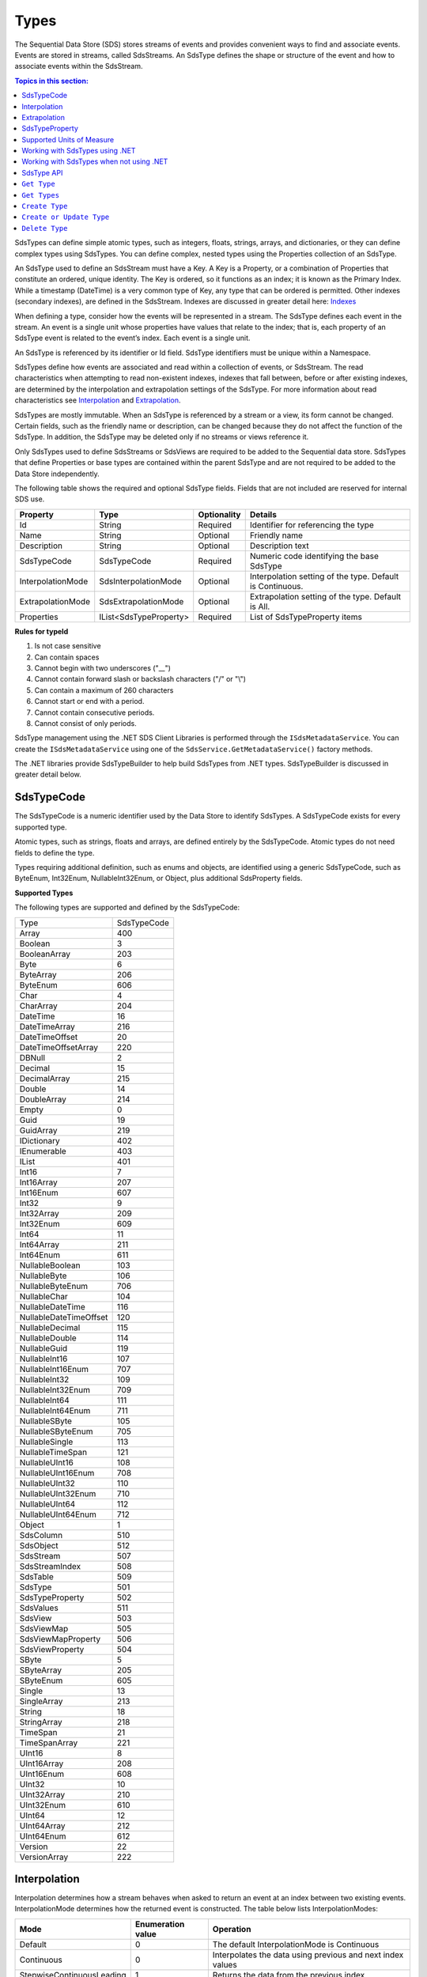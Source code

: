 .. _Qi_Types_topic:

Types
=====


The Sequential Data Store (SDS) stores streams of events and provides convenient ways to find and associate 
events. Events are stored in streams, called SdsStreams. An SdsType defines the shape or structure of the 
event and how to associate events within the SdsStream.


.. contents:: Topics in this section:
    :depth: 2



SdsTypes can define simple atomic types, such as integers, floats, strings, arrays, and dictionaries, or 
they can define complex types using SdsTypes. You can define complex, nested types using the Properties 
collection of an SdsType. 

An SdsType used to define an SdsStream must have a Key. A Key is a Property, or a combination of Properties 
that constitute an ordered, unique identity. The Key is ordered, so it functions as an index; it is 
known as the Primary Index. While a timestamp (DateTime) is a very common type of Key, any type that 
can be ordered is permitted. Other indexes (secondary indexes), are defined in the SdsStream. 
Indexes are discussed in greater detail here: `Indexes <https://qi-docs.readthedocs.io/en/latest/indexes.html>`__

When defining a type, consider how the events will be represented in a stream. The SdsType defines 
each event in the stream. An event is a single unit whose properties have values that relate to the 
index; that is, each property of an SdsType event is related to the event’s index. Each event is a single unit.

An SdsType is referenced by its identifier or Id field. SdsType identifiers must be unique within a Namespace.

SdsTypes define how events are associated and read within a collection of events, or SdsStream. The read 
characteristics when attempting to read non-existent indexes, indexes that fall between, before or after 
existing indexes, are determined by the interpolation and extrapolation settings of the SdsType. For more 
information about read characteristics see  Interpolation_ and Extrapolation_.

SdsTypes are mostly immutable. When an SdsType is referenced by a stream or a view, its form  cannot be changed. 
Certain fields, such as the friendly name or description, can be changed because they do not affect the function 
of the SdsType. In addition, the SdsType may be deleted only if no streams or views reference it.

Only SdsTypes used to define SdsStreams or SdsViews are required to be added to the Sequential data store. 
SdsTypes that define Properties or base types are contained within the parent SdsType and are not required
to be added to the Data Store independently.

The following table shows the required and optional SdsType fields. Fields that are not included are reserved for internal SDS use.


+-------------------+-------------------------+-------------+-------------------------------------+
| Property          | Type                    | Optionality | Details                             |
+===================+=========================+=============+=====================================+
| Id                | String                  | Required    | Identifier for referencing the type |
+-------------------+-------------------------+-------------+-------------------------------------+
| Name              | String                  | Optional    | Friendly name                       |
+-------------------+-------------------------+-------------+-------------------------------------+
| Description       | String                  | Optional    | Description text                    |
+-------------------+-------------------------+-------------+-------------------------------------+
| SdsTypeCode       | SdsTypeCode             | Required    | Numeric code identifying the base   |
|                   |                         |             | SdsType                             |
+-------------------+-------------------------+-------------+-------------------------------------+
| InterpolationMode | SdsInterpolationMode    | Optional    | Interpolation setting of the type.  |
|                   |                         |             | Default is Continuous.              |
+-------------------+-------------------------+-------------+-------------------------------------+
| ExtrapolationMode | SdsExtrapolationMode    | Optional    | Extrapolation setting of the type.  |
|                   |                         |             | Default is All.                     |
+-------------------+-------------------------+-------------+-------------------------------------+
| Properties        | IList<SdsTypeProperty>  | Required    | List of SdsTypeProperty items       |
+-------------------+-------------------------+-------------+-------------------------------------+





**Rules for typeId**

1. Is not case sensitive
2. Can contain spaces
3. Cannot begin with two underscores ("\_\_")
4. Cannot contain forward slash or backslash characters ("/" or "\\")
5. Can contain a maximum of 260 characters
6. Cannot start or end with a period.
7. Cannot contain consecutive periods.
8. Cannot consist of only periods.

SdsType management using the .NET SDS Client Libraries is performed through the ``ISdsMetadataService``. 
You can create the ``ISdsMetadataService`` using one of the ``SdsService.GetMetadataService()`` factory methods.

The .NET libraries provide SdsTypeBuilder to help build SdsTypes from .NET types. SdsTypeBuilder is 
discussed in greater detail below.


SdsTypeCode
-----------

The SdsTypeCode is a numeric identifier used by the Data Store to identify SdsTypes. A SdsTypeCode exists for 
every supported type.

Atomic types, such as strings, floats and arrays, are defined entirely by the SdsTypeCode. Atomic 
types do not need fields to define the type.

Types requiring additional definition, such as enums and objects, are identified using a generic 
SdsTypeCode, such as ByteEnum, Int32Enum, NullableInt32Enum, or Object, plus additional SdsProperty fields.


**Supported Types**


The following types are supported and defined by the SdsTypeCode:


=======================  =====
Type                     SdsTypeCode
-----------------------  -----
Array                    400
Boolean                  3
BooleanArray             203
Byte                     6
ByteArray                206
ByteEnum                 606
Char                     4
CharArray                204
DateTime                 16
DateTimeArray            216
DateTimeOffset           20
DateTimeOffsetArray      220
DBNull                   2
Decimal                  15
DecimalArray             215
Double                   14
DoubleArray              214
Empty                    0
Guid                     19
GuidArray                219
IDictionary              402
IEnumerable              403
IList                    401
Int16                    7
Int16Array               207
Int16Enum                607
Int32                    9
Int32Array               209
Int32Enum                609
Int64                    11
Int64Array               211
Int64Enum                611
NullableBoolean          103
NullableByte             106
NullableByteEnum         706
NullableChar             104
NullableDateTime         116
NullableDateTimeOffset   120
NullableDecimal          115
NullableDouble           114
NullableGuid             119
NullableInt16            107
NullableInt16Enum        707
NullableInt32            109
NullableInt32Enum        709
NullableInt64            111
NullableInt64Enum        711
NullableSByte            105
NullableSByteEnum        705
NullableSingle           113
NullableTimeSpan         121
NullableUInt16           108
NullableUInt16Enum       708
NullableUInt32           110
NullableUInt32Enum       710
NullableUInt64           112
NullableUInt64Enum       712
Object                   1
SdsColumn                 510
SdsObject                 512
SdsStream                 507
SdsStreamIndex            508
SdsTable                  509
SdsType                   501
SdsTypeProperty           502
SdsValues                 511
SdsView                   503
SdsViewMap                505
SdsViewMapProperty        506
SdsViewProperty           504
SByte                    5
SByteArray               205
SByteEnum                605
Single                   13
SingleArray              213
String                   18
StringArray              218
TimeSpan                 21
TimeSpanArray            221
UInt16                   8
UInt16Array              208
UInt16Enum               608
UInt32                   10
UInt32Array              210
UInt32Enum               610
UInt64                   12
UInt64Array              212
UInt64Enum               612
Version                  22
VersionArray             222
=======================  =====


Interpolation
-------------

Interpolation determines how a stream behaves when asked to return an event at an index between 
two existing events. InterpolationMode determines how the returned event is constructed. The table 
below lists InterpolationModes:

+---------------------------+--------------------------------+--------------------------------------------------+
|Mode                       |Enumeration value               |Operation                                         |
+===========================+================================+==================================================+
|Default                    |0                               |The default InterpolationMode is Continuous       |
+---------------------------+--------------------------------+--------------------------------------------------+
|Continuous                 |0                               |Interpolates the data using previous and next     |
|                           |                                |index values                                      |
+---------------------------+--------------------------------+--------------------------------------------------+
|StepwiseContinuousLeading  |1                               |Returns the data from the previous index          |
+---------------------------+--------------------------------+--------------------------------------------------+
|StepwiseContinuousTrailing |2                               |Returns the data from the next index              |
+---------------------------+--------------------------------+--------------------------------------------------+
|Discrete                   |3                               |Returns ‘null’                                    |
+---------------------------+--------------------------------+--------------------------------------------------+

Note that ``Continuous`` cannot return events for values that cannot be interpolated, such as when the type is not numeric.

The table below describes how the **Continuous InterpolationMode** affects
indexes that occur between data in a stream:

**InterpolationMode = Continuous or Default**

+---------------------------+--------------------------------+--------------------------------------------------+
|Type                       |Result for an index between     |Comment                                           |
|                           |data in a stream                |                                                  |
+===========================+================================+==================================================+
|Numeric Types              |Interpolated*                   |Rounding is done as needed for integer types      |
+---------------------------+--------------------------------+--------------------------------------------------+
|Time related Types         |Interpolated                    |DateTime, DateTimeOffset, TimeSpan                |
+---------------------------+--------------------------------+--------------------------------------------------+
|Nullable Types             |Returns ‘null’                  |Cannot reliably interpolate due to possibility of |
|                           |                                |a null value                                      |
+---------------------------+--------------------------------+--------------------------------------------------+
|Array and List Types       |Returns ‘null’                  |                                                  |
+---------------------------+--------------------------------+--------------------------------------------------+
|String Type                |Returns ‘null’                  |                                                  |
+---------------------------+--------------------------------+--------------------------------------------------+
|Boolean Type               |Returns value of nearest index  |                                                  |
+---------------------------+--------------------------------+--------------------------------------------------+
|Enumeration Types          |Returns Enum value at 0         |This may have a value for the enumeration         |
+---------------------------+--------------------------------+--------------------------------------------------+
|GUID                       |                                |                                                  |
+---------------------------+--------------------------------+--------------------------------------------------+
|Version                    |Returns ‘null’                  |                                                  |
+---------------------------+--------------------------------+--------------------------------------------------+
|IDictionary or IEnumerable |Returns ‘null’                  |Dictionary, Array, List, and so on.               |
+---------------------------+--------------------------------+--------------------------------------------------+

\*When extreme values are involved in an interpolation (for example
Decimal.MaxValue) the call might result in a BadRequest exception.


If the InterpolationMode is not assigned, the events are interpolated in the default manner, unless the interpolation 
mode is overridden in the TypeProperty or the SdsStream. For more information on overriding the interpolation mode 
on a specific type property see SdsTypeProperty_. For more information on overriding the interpolation mode for a specific stream see `Sds Streams <https://qi-docs.readthedocs.io/en/latest/Qi_Streams.html>`_.


Extrapolation
-------------

Extrapolation defines how a stream responds to requests with indexes that precede or follow all 
data in the steam. ExtrapolationMode acts as a master switch to determine whether extrapolation 
occurs and at which end of the data. 

ExtrapolationMode works with the InterpolationMode to determine how a stream responds. The following tables 
show how ExtrapolationMode affects returned values for each InterpolationMode value:

**ExtrapolationMode with Mode\ =Default or Continuous**

+---------------------+---------------------+----------------------------+---------------------------+
| ExtrapolationMode   | Enumeration value   | Index before data          | Index after data          |
+=====================+=====================+============================+===========================+
| All                 | 0                   | Returns first data value   | Returns last data value   |
+---------------------+---------------------+----------------------------+---------------------------+
| None                | 1                   | Returns ‘null’             | Returns ‘null’            |
+---------------------+---------------------+----------------------------+---------------------------+
| Forward             | 2                   | Returns ‘null’             | Returns last data value   |
+---------------------+---------------------+----------------------------+---------------------------+
| Backward            | 3                   | Returns first data value   | Returns ‘null’            |
+---------------------+---------------------+----------------------------+---------------------------+

**ExtrapolationMode with InterpolationMode\ =Discrete**

+---------------------+---------------------+---------------------+--------------------+
| ExtrapolationMode   | Enumeration value   | Index before data   | Index after data   |
+=====================+=====================+=====================+====================+
| All                 | 0                   | Returns ‘null’      | Returns ‘null’     |
+---------------------+---------------------+---------------------+--------------------+
| None                | 1                   | Returns ‘null’      | Returns ‘null’     |
+---------------------+---------------------+---------------------+--------------------+
| Forward             | 2                   | Returns ‘null’      | Returns ‘null’     |
+---------------------+---------------------+---------------------+--------------------+
| Backward            | 3                   | Returns ‘null’      | Returns ‘null’     |
+---------------------+---------------------+---------------------+--------------------+

**ExtrapolationMode with InterpolationMode\ =StepwiseContinuousLeading**

+---------------------+---------------------+----------------------------+---------------------------+
| ExtrapolationMode   | Enumeration value   | Index before data          | Index after data          |
+=====================+=====================+============================+===========================+
| All                 | 0                   | Returns first data value   | Returns last data value   |
+---------------------+---------------------+----------------------------+---------------------------+
| None                | 1                   | Returns ‘null’             | Returns ‘null’            |
+---------------------+---------------------+----------------------------+---------------------------+
| Forward             | 2                   | Returns ‘null’             | Returns last data value   |
+---------------------+---------------------+----------------------------+---------------------------+
| Backward            | 3                   | Returns first data value   | Returns ‘null’            |
+---------------------+---------------------+----------------------------+---------------------------+

**ExtrapolationMode with InterpolationMode\ =StepwiseContinuousTrailing**

+---------------------+---------------------+----------------------------+---------------------------+
| ExtrapolationMode   | Enumeration value   | Index before data          | Index after data          |
+=====================+=====================+============================+===========================+
| All                 | 0                   | Returns first data value   | Returns last data value   |
+---------------------+---------------------+----------------------------+---------------------------+
| None                | 1                   | Returns ‘null’             | Returns ‘null’            |
+---------------------+---------------------+----------------------------+---------------------------+
| Forward             | 2                   | Returns ‘null’             | Returns last data value   |
+---------------------+---------------------+----------------------------+---------------------------+
| Backward            | 3                   | Returns first data value   | Returns ‘null’            |
+---------------------+---------------------+----------------------------+---------------------------+


If the ExtrapolationMode is not assigned, the events are extrapolated in the default manner, unless the extrapolation mode is overridden on the SdsStream. For more information on overriding the extrapolation mode on a specific stream see `Sds Streams <https://qi-docs.readthedocs.io/en/latest/Qi_Streams.html>`__.

For additional information about the effect of read characteristics, see the
documentation on the `read
method <https://qi-docs-rst.readthedocs.org/en/latest/Reading_Data_API.html>`__
you are using.

SdsTypeProperty
---------------

The Properties collection define the fields in an SdsType. 

The following table shows the required and optional SdsTypeProperty fields. Fields that 
are not included are reserved for internal SDS use.

+---------------------------+-------------------------+-------------+----------------------------------------+
|          Property         | Type                    | Optionality | Details                                |
+===========================+=========================+=============+========================================+
| Id                        | String                  | Required    | Identifier for referencing the type    |
+---------------------------+-------------------------+-------------+----------------------------------------+
| Name                      | String                  | Optional    | Friendly name                          |
+---------------------------+-------------------------+-------------+----------------------------------------+
| Description               | String                  | Optional    | Description text                       |
+---------------------------+-------------------------+-------------+----------------------------------------+
| SdsType                   | SdsType                 | Required    | Field defining the property's          |
|                           |                         |             | Type                                   |
+---------------------------+-------------------------+-------------+----------------------------------------+
| IsKey                     | Boolean                 | Required    | Identifies the property as the Key     |
|                           |                         |             | (Primary Index)                        |
+---------------------------+-------------------------+-------------+----------------------------------------+
| Value                     | Object                  | Optional    | Value of the property                  |
+---------------------------+-------------------------+-------------+----------------------------------------+
| Order                     | Int                     | Optional    | Order of comparison within a           |
|                           |                         |             | compound index. Also used              |
|                           |                         |             | internally                             |
+---------------------------+-------------------------+-------------+----------------------------------------+
| InterpolationMode         | SdsInterpolationMode    | Optional    | Interpolation setting of the property. |
|                           |                         |             | Default is null.                       |
+---------------------------+-------------------------+-------------+----------------------------------------+
| Uom                       | String                  | Optional    | Unit of Measure of the property.       |
+---------------------------+-------------------------+-------------+----------------------------------------+


The SdsTypeProperty’s identifier follows the same rules as the SdsType’s identifier.

IsKey is a Boolean value used to identify the SdsType’s Key. A Key defined by more than one 
Property is called a compound key. The maximum number of Properties that can define a compound key is three. 

In a compound key, each Property that is included in the 
Key is specified as IsKey. The Order field defines the precedence of fields applied to the Index.

The Value field is used for properties that represent a value. An example of a property with a 
value is an enum’s named constant. When representing an enum in a SdsType, the SdsType’s 
Properies collection defines the enum’s constant list. The SdsTypeProperty’s Identifier represents 
the constant’s name and the SdsTypeProperty’s Value represents the constant’s value (see the enum State definitions below).

InterpolationMode is assigned when the Property of the event should be interpolated in a specific way 
that differs from the InterpolationMode of the SdsType. InterpolationMode is only applied to a Property 
that is not part of the Index. If the InterpolationMode is not set, the Property is are interpolated 
in the manner defined by the SdsType’s IntepolationMode.


An SdsType with the InterpolationMode set to ``Discrete`` cannot have a Property with an InteroplationMode. 
For more information on interpolation of events see Interpolation_.


Uom is the unit of measure for the Property. The Uom of a Property may be specified by the name or the 
abbreviation. The names and abbreviations of Uoms are case sensitive. 

The InterpolationMode and Uom of a Property can be overriden on the stream. For more information, see `Sds Streams <https://qi-docs.readthedocs.io/en/latest/Qi_Streams.html#propertyoverrides>`__. 

Supported Units of Measure
--------------------------

The following unit of measures are supported for an SdsTypeProperty:

+--------------------------------------------------+--------------+
| Name                                             | Abbreviation |
+==================================================+==============+
| acre                                             | acre         |
+--------------------------------------------------+--------------+
| acre foot                                        | acre ft      |
+--------------------------------------------------+--------------+
| ampere                                           | A            |
+--------------------------------------------------+--------------+
| Ampere hour                                      | Ah           |
+--------------------------------------------------+--------------+
| atmosphere                                       | atm          |
+--------------------------------------------------+--------------+
| bar                                              | bar          |
+--------------------------------------------------+--------------+
| barrel                                           | bbl          |
+--------------------------------------------------+--------------+
| barrel per day                                   | bbl/d        |
+--------------------------------------------------+--------------+
| British thermal unit                             | Btu          |
+--------------------------------------------------+--------------+
| British thermal unit per degree Fahrenheit       | Btu/°F       |
+--------------------------------------------------+--------------+
| British thermal unit per degree Rankine          | Btu/°R       |
+--------------------------------------------------+--------------+
| British thermal unit per hour                    | Btu/h        |
+--------------------------------------------------+--------------+
| British thermal unit per pound                   | Btu/lb       |
+--------------------------------------------------+--------------+
| British thermal unit per pound degree Fahrenheit | Btu/(lb °F)  |
+--------------------------------------------------+--------------+
| British thermal unit per pound degree Rankine    | Btu/(lb °R)  |
+--------------------------------------------------+--------------+
| calorie                                          | cal          |
+--------------------------------------------------+--------------+
| calorie per second                               | cal/s        |
+--------------------------------------------------+--------------+
| candela                                          | cd           |
+--------------------------------------------------+--------------+
| centimeter                                       | cm           |
+--------------------------------------------------+--------------+
| centimeter per second                            | cm/s         |
+--------------------------------------------------+--------------+
| coulomb                                          | C            |
+--------------------------------------------------+--------------+
| count                                            | count        |
+--------------------------------------------------+--------------+
| cubic centimeter                                 | cm3          |
+--------------------------------------------------+--------------+
| cubic centimeter per gram                        | cm3/g        |
+--------------------------------------------------+--------------+
| cubic centimeter per second                      | cm3/s        |
+--------------------------------------------------+--------------+
| cubic foot                                       | ft3          |
+--------------------------------------------------+--------------+
| cubic foot per pound                             | ft3/lb       |
+--------------------------------------------------+--------------+
| cubic foot per second                            | ft3/s        |
+--------------------------------------------------+--------------+
| cubic meter                                      | m3           |
+--------------------------------------------------+--------------+
| cubic meter per hour                             | m3/h         |
+--------------------------------------------------+--------------+
| cubic meter per kilogram                         | m3/kg        |
+--------------------------------------------------+--------------+
| cubic meter per second                           | m3/s         |
+--------------------------------------------------+--------------+
| day                                              | d            |
+--------------------------------------------------+--------------+
| degree                                           | °            |
+--------------------------------------------------+--------------+
| degree Celsius                                   | °C           |
+--------------------------------------------------+--------------+
| degree Fahrenheit                                | °F           |
+--------------------------------------------------+--------------+
| degree Rankine                                   | °R           |
+--------------------------------------------------+--------------+
| delta degree Celsius                             | delta °C     |
+--------------------------------------------------+--------------+
| delta degree Fahrenheit                          | delta °F     |
+--------------------------------------------------+--------------+
| delta degree Rankine                             | delta °R     |
+--------------------------------------------------+--------------+
| delta kelvin                                     | delta K      |
+--------------------------------------------------+--------------+
| dyne                                             | dyne         |
+--------------------------------------------------+--------------+
| foot                                             | ft           |
+--------------------------------------------------+--------------+
| foot per second                                  | ft/s         |
+--------------------------------------------------+--------------+
| gigajoule                                        | GJ           |
+--------------------------------------------------+--------------+
| gigawatt                                         | GW           |
+--------------------------------------------------+--------------+
| gigawatt hour                                    | GWh          |
+--------------------------------------------------+--------------+
| gram                                             | g            |
+--------------------------------------------------+--------------+
| gram mole                                        | gmol         |
+--------------------------------------------------+--------------+
| gram mole per second                             | gmol/s       |
+--------------------------------------------------+--------------+
| gram per gram mole                               | g/gmol       |
+--------------------------------------------------+--------------+
| gram per liter                                   | g/L          |
+--------------------------------------------------+--------------+
| gram per second                                  | g/s          |
+--------------------------------------------------+--------------+
| hectare                                          | ha           |
+--------------------------------------------------+--------------+
| hertz                                            | Hz           |
+--------------------------------------------------+--------------+
| horsepower                                       | hp           |
+--------------------------------------------------+--------------+
| hour                                             | h            |
+--------------------------------------------------+--------------+
| Imperial gallon                                  | Imp gal      |
+--------------------------------------------------+--------------+
| Imperial gallon per minute                       | Imp gal/min  |
+--------------------------------------------------+--------------+
| inch                                             | in           |
+--------------------------------------------------+--------------+
| inches of mercury                                | inHg         |
+--------------------------------------------------+--------------+
| International nautical mile                      | nmi          |
+--------------------------------------------------+--------------+
| International nautical mile per hour             | nmi/h        |
+--------------------------------------------------+--------------+
| joule                                            | J            |
+--------------------------------------------------+--------------+
| joule per gram                                   | J/g          |
+--------------------------------------------------+--------------+
| joule per gram kelvin                            | J/(g K)      |
+--------------------------------------------------+--------------+
| joule per kelvin                                 | J/K          |
+--------------------------------------------------+--------------+
| joule per kilogram                               | J/kg         |
+--------------------------------------------------+--------------+
| joule per kilogram kelvin                        | J/(kg K)     |
+--------------------------------------------------+--------------+
| joule per second                                 | J/s          |
+--------------------------------------------------+--------------+
| kelvin                                           | K            |
+--------------------------------------------------+--------------+
| kilocalorie                                      | kcal         |
+--------------------------------------------------+--------------+
| kilocalorie per kilogram                         | kcal/kg      |
+--------------------------------------------------+--------------+
| kilogram                                         | kg           |
+--------------------------------------------------+--------------+
| kilogram mole                                    | kmol         |
+--------------------------------------------------+--------------+
| kilogram mole per second                         | kmol/s       |
+--------------------------------------------------+--------------+
| kilogram per cubic meter                         | kg/m3        |
+--------------------------------------------------+--------------+
| kilogram per kilogram mole                       | kg/kmol      |
+--------------------------------------------------+--------------+
| kilogram per liter                               | kg/L         |
+--------------------------------------------------+--------------+
| kilogram per mole                                | kg/mol       |
+--------------------------------------------------+--------------+
| kilogram per second                              | kg/s         |
+--------------------------------------------------+--------------+
| kilogram-force                                   | kgf          |
+--------------------------------------------------+--------------+
| kilogram-force per square centimeter             | kgf/cm2      |
+--------------------------------------------------+--------------+
| kilogram-force per square meter                  | kgf/m2       |
+--------------------------------------------------+--------------+
| kilojoule                                        | kJ           |
+--------------------------------------------------+--------------+
| kilojoule per kelvin                             | kJ/K         |
+--------------------------------------------------+--------------+
| kilojoule per kilogram                           | kJ/kg        |
+--------------------------------------------------+--------------+
| kilojoule per kilogram kelvin                    | kJ/(kg K)    |
+--------------------------------------------------+--------------+
| kilojoule per pound                              | kJ/lb        |
+--------------------------------------------------+--------------+
| kiloliter                                        | kL           |
+--------------------------------------------------+--------------+
| kilometer                                        | km           |
+--------------------------------------------------+--------------+
| kilometer per hour                               | km/h         |
+--------------------------------------------------+--------------+
| kilopascal                                       | kPa          |
+--------------------------------------------------+--------------+
| kilovolt                                         | kV           |
+--------------------------------------------------+--------------+
| kilowatt                                         | kW           |
+--------------------------------------------------+--------------+
| kilowatt hour                                    | kWh          |
+--------------------------------------------------+--------------+
| liter                                            | L            |
+--------------------------------------------------+--------------+
| liter per second                                 | L/s          |
+--------------------------------------------------+--------------+
| long ton                                         | lton         |
+--------------------------------------------------+--------------+
| long ton per day                                 | lton/d       |
+--------------------------------------------------+--------------+
| megajoule                                        | MJ           |
+--------------------------------------------------+--------------+
| megajoule per hour                               | MJ/h         |
+--------------------------------------------------+--------------+
| megaliter                                        | M L          |
+--------------------------------------------------+--------------+
| megavolt                                         | MV           |
+--------------------------------------------------+--------------+
| megawatt                                         | MW           |
+--------------------------------------------------+--------------+
| megawatt hour                                    | MWh          |
+--------------------------------------------------+--------------+
| meter                                            | m            |
+--------------------------------------------------+--------------+
| meter per second                                 | m/s          |
+--------------------------------------------------+--------------+
| mile                                             | mi           |
+--------------------------------------------------+--------------+
| mile per hour                                    | mi/h         |
+--------------------------------------------------+--------------+
| milliampere                                      | mA           |
+--------------------------------------------------+--------------+
| milligram                                        | mg           |
+--------------------------------------------------+--------------+
| milliliter                                       | mL           |
+--------------------------------------------------+--------------+
| millimeter                                       | mm           |
+--------------------------------------------------+--------------+
| millimeter of mercury                            | mmHg         |
+--------------------------------------------------+--------------+
| million barrel                                   | MMbbl        |
+--------------------------------------------------+--------------+
| million British thermal unit                     | MM Btu       |
+--------------------------------------------------+--------------+
| million British thermal unit per day             | MM Btu/d     |
+--------------------------------------------------+--------------+
| million British thermal unit per hour            | MM Btu/h     |
+--------------------------------------------------+--------------+
| million calorie                                  | MMcal        |
+--------------------------------------------------+--------------+
| million calorie per hour                         | MMcal/h      |
+--------------------------------------------------+--------------+
| million imperial gallon                          | Imp Mgal     |
+--------------------------------------------------+--------------+
| million pound                                    | MM lb        |
+--------------------------------------------------+--------------+
| million pound per day                            | MMlb/d       |
+--------------------------------------------------+--------------+
| million US gallon                                | US Mgal      |
+--------------------------------------------------+--------------+
| millivolt                                        | mV           |
+--------------------------------------------------+--------------+
| minute                                           | min          |
+--------------------------------------------------+--------------+
| mole                                             | mol          |
+--------------------------------------------------+--------------+
| mole per second                                  | mol/s        |
+--------------------------------------------------+--------------+
| month                                            | month        |
+--------------------------------------------------+--------------+
| newton                                           | N            |
+--------------------------------------------------+--------------+
| newton per square meter                          | N/m2         |
+--------------------------------------------------+--------------+
| ohm                                              | Ω            |
+--------------------------------------------------+--------------+
| ounce                                            | oz           |
+--------------------------------------------------+--------------+
| parts per billion                                | ppb          |
+--------------------------------------------------+--------------+
| parts per million                                | ppm          |
+--------------------------------------------------+--------------+
| pascal                                           | Pa           |
+--------------------------------------------------+--------------+
| pascal second                                    | Pa*s         |
+--------------------------------------------------+--------------+
| percent                                          | %            |
+--------------------------------------------------+--------------+
| poise                                            | P            |
+--------------------------------------------------+--------------+
| pound                                            | lb           |
+--------------------------------------------------+--------------+
| pound mole                                       | lbmol        |
+--------------------------------------------------+--------------+
| pound mole per second                            | lbmol/s      |
+--------------------------------------------------+--------------+
| pound per barrel                                 | lb/bbl       |
+--------------------------------------------------+--------------+
| pound per cubic foot                             | lb/ft3       |
+--------------------------------------------------+--------------+
| pound per pound mole                             | lb/lbmol     |
+--------------------------------------------------+--------------+
| pound per second                                 | lb/s         |
+--------------------------------------------------+--------------+
| ound per US gallon                               | lb/US gal    |
+--------------------------------------------------+--------------+
| pound-force                                      | lbf          |
+--------------------------------------------------+--------------+
| pound-force per square inch                      | psi          |
+--------------------------------------------------+--------------+
| pound-force per square inch (customary)          | psia         |
+--------------------------------------------------+--------------+
| radian                                           | rad          |
+--------------------------------------------------+--------------+
| radian per second                                | rad/s        |
+--------------------------------------------------+--------------+
| revolution                                       | r            |
+--------------------------------------------------+--------------+
| revolution per minute                            | rpm          |
+--------------------------------------------------+--------------+
| second                                           | s            |
+--------------------------------------------------+--------------+
| short ton                                        | ston         |
+--------------------------------------------------+--------------+
| short ton per day                                | ston/d       |
+--------------------------------------------------+--------------+
| sixteenth of an inch                             | sxi          |
+--------------------------------------------------+--------------+
| square centimeter                                | cm2          |
+--------------------------------------------------+--------------+
| square foot                                      | ft2          |
+--------------------------------------------------+--------------+
| square inch                                      | in2          |
+--------------------------------------------------+--------------+
| square kilometer                                 | km2          |
+--------------------------------------------------+--------------+
| square meter                                     | m2           |
+--------------------------------------------------+--------------+
| square mile                                      | mi2          |
+--------------------------------------------------+--------------+
| square millimeter                                | mm2          |
+--------------------------------------------------+--------------+
| square yard                                      | yd2          |
+--------------------------------------------------+--------------+
| thousand barrel                                  | kbbl         |
+--------------------------------------------------+--------------+
| thousand cubic meter                             | k m3         |
+--------------------------------------------------+--------------+
| thousand imperial gallon                         | Imp kgal     |
+--------------------------------------------------+--------------+
| thousand pound                                   | klb          |
+--------------------------------------------------+--------------+
| thousand pound per day                           | klb/d        |
+--------------------------------------------------+--------------+
| thousand US gallon                               | US kgal      |
+--------------------------------------------------+--------------+
| ton                                              | ton          |
+--------------------------------------------------+--------------+
| tonne                                            | t            |
+--------------------------------------------------+--------------+
| tonne per cubic mete                             | t/m3         |
+--------------------------------------------------+--------------+
| tonne per day                                    | t/d          |
+--------------------------------------------------+--------------+
| torr                                             | torr         |
+--------------------------------------------------+--------------+
| US gallon                                        | US gal       |
+--------------------------------------------------+--------------+
| US gallon per minute                             | US gal/min   |
+--------------------------------------------------+--------------+
| volt                                             | V            |
+--------------------------------------------------+--------------+
| watt                                             | W            |
+--------------------------------------------------+--------------+
| watt hour                                        | Wh           |
+--------------------------------------------------+--------------+
| watt second                                      | Ws           |
+--------------------------------------------------+--------------+
| week                                             | week         |
+--------------------------------------------------+--------------+
| yard                                             | yd           |
+--------------------------------------------------+--------------+
| year                                             | yr           |
+--------------------------------------------------+--------------+


Working with SdsTypes using .NET
--------------------------------


When working in .NET, use the SdsTypeBuilder to create SdsTypes. The SdsTypeBuilder eliminates 
potential errors that can occur when working with SdsTypes manually.

There are several ways to work with the builder. The most convenient is to use the static 
methods, as shown here:

::

  public enum State
  {
      Ok,
      Warning,
      Alarm
  }

  public class Simple
  {
      [SdsMember(IsKey = true, Order = 0)]
      public DateTime Time { get; set; }
      public State State { get; set; }
      public Double Measurement { get; set; }
  }

  SdsType simpleType = SdsTypeBuilder.CreateSdsType<Simple>();
  simpleType.Id = "Simple";
  simpleType.Name = "Simple";
  simpleType.Description = "Basic sample type";


SdsTypeBuilder recognizes the ``System.ComponentModel.DataAnnotations.KeyAttribute`` and 
its own ``OSIsoft.Sds.SdsMemberAttribute``. When using the SdsMemberAttribute to specify 
the Primary Index, set the IsKey to true.

The type is created with the following parameters. SdsTypeBuilder automatically generates 
unique identifiers. Note that the following table contains only a partial list of fields.


+------------------+-------------------------+-------------+--------------------------------------+
| Field            | Values                                                                       |
+==================+=========================+=============+======================================+
| Id               | Simple                                                                       |
+------------------+-------------------------+-------------+--------------------------------------+
| Name             | Simple                                                                       |
+------------------+-------------------------+-------------+--------------------------------------+
| Description      | Basic sample type                                                            |
+------------------+-------------------------+-------------+--------------------------------------+
| Properties       | Count = 3                                                                    |
+------------------+-------------------------+-------------+--------------------------------------+
|   [0]            | Id                      | Time                                               |
+                  +-------------------------+-------------+--------------------------------------+
|                  | Name                    | Time                                               |
+                  +-------------------------+-------------+--------------------------------------+
|                  | Description             | null                                               |
+                  +-------------------------+-------------+--------------------------------------+
|                  | Order                   | 0                                                  |
+                  +-------------------------+-------------+--------------------------------------+
|                  | IsKey                   | true                                               |
+                  +-------------------------+-------------+--------------------------------------+
|                  | SdsType                 | Id          | c48bfdf5-a271-384b-bf13-bd21d931c1bf |
+                  +                         +-------------+--------------------------------------+
|                  |                         | Name        | DateTime                             |
+                  +                         +-------------+--------------------------------------+
|                  |                         | Description | null                                 |
+                  +                         +-------------+--------------------------------------+
|                  |                         | Properties  | null                                 |
+                  +-------------------------+-------------+--------------------------------------+
|                  | Value                   | null                                               |
+------------------+-------------------------+-------------+--------------------------------------+
|   [1]            | Id                      | State                                              |
+                  +-------------------------+-------------+--------------------------------------+
|                  | Name                    | State                                              |
+                  +-------------------------+-------------+--------------------------------------+
|                  | Description             | null                                               |
+                  +-------------------------+-------------+--------------------------------------+
|                  | Order                   | 0                                                  |
+                  +-------------------------+-------------+--------------------------------------+
|                  | IsKey                   | false                                              |
+                  +-------------------------+-------------+--------------------------------------+
|                  | SdsType                 | Id          | 02728a4f-4a2d-3588-b669-e08f19c35fe5 |
+                  +                         +-------------+--------------------------------------+
|                  |                         | Name        | State                                |
+                  +                         +-------------+--------------------------------------+
|                  |                         | Description | null                                 |
+                  +                         +-------------+--------------------------------------+
|                  |                         | Properties  | Count = 3                            |
+                  +                         +-------------+-------------------+------------------+
|                  |                         | [0]         | Id                | "Ok"             |
+                  +                         +             +-------------------+------------------+
|                  |                         |             | Name              | null             |
+                  +                         +             +-------------------+------------------+
|                  |                         |             | Description       | null             |
+                  +                         +             +-------------------+------------------+
|                  |                         |             | Order             | 0                |
+                  +                         +             +-------------------+------------------+
|                  |                         |             | SdsType           | null             |
+                  +                         +             +-------------------+------------------+
|                  |                         |             | Value             | 0                |
+                  +                         +-------------+-------------------+------------------+
|                  |                         | [1]         | Id                | "Warning"        |
+                  +                         +             +-------------------+------------------+
|                  |                         |             | Name              | null             |
+                  +                         +             +-------------------+------------------+
|                  |                         |             | Description       | null             |
+                  +                         +             +-------------------+------------------+
|                  |                         |             | Order             | 0                |
+                  +                         +             +-------------------+------------------+
|                  |                         |             | SdsType           | null             |
+                  +                         +             +-------------------+------------------+
|                  |                         |             | Value             | 1                |
+                  +                         +-------------+-------------------+------------------+
|                  |                         | [2]         | Id                | "Alarm"          |
+                  +                         +             +-------------------+------------------+
|                  |                         |             | Name              | null             |
+                  +                         +             +-------------------+------------------+
|                  |                         |             | Description       | null             |
+                  +                         +             +-------------------+------------------+
|                  |                         |             | Order             | 0                |
+                  +                         +             +-------------------+------------------+
|                  |                         |             | SdsType           | null             |
+                  +                         +             +-------------------+------------------+
|                  |                         |             | Value             | 2                |
+                  +-------------------------+-------------+-------------------+------------------+
|                  | Value                   | null                                               |
+------------------+-------------------------+-------------+-------------------+------------------+
|   [2]            | Id                      | Measurement                                        |
+                  +-------------------------+-------------+--------------------------------------+
|                  | Name                    | Measurement                                        |
+                  +-------------------------+-------------+--------------------------------------+
|                  | Description             | null                                               |
+                  +-------------------------+-------------+--------------------------------------+
|                  | Order                   | 0                                                  |
+                  +-------------------------+-------------+--------------------------------------+
|                  | IsKey                   | false                                              |
+                  +-------------------------+-------------+--------------------------------------+
|                  | SdsType                 | Id          | 0f4f147f-4369-3388-8e4b-71e20c96f9ad |
+                  +                         +-------------+--------------------------------------+
|                  |                         | Name        | Double                               |
+                  +                         +-------------+--------------------------------------+
|                  |                         | Description | null                                 |
+                  +                         +-------------+--------------------------------------+
|                  |                         | Properties  | null                                 |
+                  +-------------------------+-------------+--------------------------------------+
|                  | Value                   | null                                               |
+------------------+-------------------------+-------------+--------------------------------------+


The SdsTypeBuilder also supports derived types. Note that you need not add the base types to 
the Data Store before using SdsTypeBuilder. Base types are maintained within the SdsType.

Working with SdsTypes when not using .NET
-----------------------------------------


SdsTypes must be built manually when .NET SdsTypeBuilder is unavailable. The following discussion 
refers to the following types and are defined in  
`Python <https://github.com/osisoft/Qi-Samples/tree/master/Basic/Python>`__ and 
`JavaScript <https://github.com/osisoft/Sds-Samples/tree/master/Basic/JavaScript>`__ samples. 
Samples in other languages can be found here: `Samples <https://github.com/osisoft/Qi-Samples/tree/master/Basic>`__.

In the sample code, ``SdsType``, ``SdsTypeProperty``, and ``SdsTypeCode`` are defined as in the code snippets shown here:

**Python**

::

  class SdsTypeCode(Enum):
      Empty = 0
      Object = 1
      DBNull = 2
      Boolean = 3
      Char = 4
        ...
  class SdsTypeProperty(object):
      """SDS type property definition"""

      def __init__(self):
              self.__isKey = False

      @property
      def Id(self):
          return self.__id
      @Id.setter
      def Id(self, id):
          self.__id = id

        ...

      @property
      def IsKey(self):
          return self.__isKey
      @IsKey.setter
      def IsKey(self, iskey):
          self.__isKey = iskey

      @property
      def SdsType(self):
          return self.__SdsType
      @SdsType.setter
      def SdsType(self, SdsType):
          self.__SdsType=SdsType
        ...

  class SdsType(object):
      """SDS type definitions"""
      def __init__(self):
          self.SdsTypeCode = SdsTypeCode.Object

      @property
      def Id(self):
          return self.__id
      @Id.setter
      def Id(self, id):
          self.__id = id

        ...

      @property
      def BaseType(self):
          return self.__baseType
      @BaseType.setter
      def BaseType(self, baseType):
          self.__baseType = baseType

      @property
      def SdsTypeCode(self):
          return self.__typeCode
      @SdsTypeCode.setter
      def SdsTypeCode(self, typeCode):
          self.__typeCode = typeCode

      @property
      def Properties(self):
          return self.__properties
      @Properties.setter
      def Properties(self, properties):
          self.__properties = properties

 
  
**JavaScript**

::

  SdsTypeCodeMap: {
      Empty: 0,
      "Object": 1,
      DBNull: 2,
      "Boolean": 3,
      Char: 4,
      ...
  SdsTypeProperty: function (SdsTypeProperty) {
      if (SdsTypeProperty.Id) {
          this.Id = SdsTypeProperty.Id;
      }
      if (SdsTypeProperty.Name) {
          this.Name = SdsTypeProperty.Name;
      }
      if (SdsTypeProperty.Description) {
          this.Description = SdsTypeProperty.Description;
      }
      if (SdsTypeProperty.SdsType) {
          this.SdsType = SdsTypeProperty.SdsType;
      }
      if (SdsTypeProperty.IsKey) {
          this.IsKey = SdsTypeProperty.IsKey;
      }
  },
  SdsType: function (SdsType) {
      if (SdsType.Id) {
          this.Id = SdsType.Id
      }
      if (SdsType.Name) {
          this.Name = SdsType.Name;
      }
      if (SdsType.Description) {
          this.Description = SdsType.Description;
      }
      if (SdsType.SdsTypeCode) {
          this.SdsTypeCode = SdsType.SdsTypeCode;
      }
      if (SdsType.Properties) {
          this.Properties = SdsType.Properties;
      }
  },



Working with the following types (both Python and JavaScript classes are shown):


**Python**

::

  class State(Enum):
      Ok = 0
      Warning = 1
      Alarm = 2

  class Simple(object):
      Time = property(getTime, setTime)
      def getTime(self):
          return self.__time
      def setTime(self, time):
          self.__time = time

      State = property(getState, setState)
      def getState(self):
          return self.__state
      def setState(self, state):
          self.__state = state

      Measurement = property(getMeasurement, setMeasurement)
      def getMeasurement(self):
          return self.__measurement
      def setMeasurement(self, measurement):
          self.__measurement = measurement


**JavaScript**

::

  var State =
    {
        Ok: 0,
        Warning: 1,
        Aalrm: 2,
    }
 
    var Simple = function () {
        this.Time = null;
        this.State = null;
        this.Measurement = null;
    }

 
Define the SdsType as follows:

**Python**

::

  # Create the properties

  # Time is the primary key
  time = SdsTypeProperty()
  time.Id = "Time"
  time.Name = "Time"
  time.IsKey = True
  time.SdsType = SdsType()
  time.SdsType.Id = "DateTime"
  time.SdsType.Name = "DateTime"
  time.SdsType.SdsTypeCode = SdsTypeCode.DateTime

  # State is not a pre-defined type. A SdsType must be defined to represent the enum
  stateTypePropertyOk = SdsTypeProperty()
  stateTypePropertyOk.Id = "Ok"
  stateTypePropertyOk.Value = State.Ok
  stateTypePropertyWarning = SdsTypeProperty()
  stateTypePropertyWarning.Id = "Warning"
  stateTypePropertyWarning.Value = State.Warning
  stateTypePropertyAlarm = SdsTypeProperty()
  stateTypePropertyAlarm.Id = "Alarm"
  stateTypePropertyAlarm.Value = State.Alarm

  stateType = SdsType()
  stateType.Id = "State"
  stateType.Name = "State"
  stateType.Properties = [ stateTypePropertyOk, stateTypePropertyWarning, \
                          stateTypePropertyAlarm ]

  state = SdsTypeProperty()
  state.Id = "State"
  state.Name = "State"
  state.SdsType = stateType

  # Value property is a simple non-indexed, pre-defined type
  value = SdsTypeProperty()
  value.Id = "Measurement"
  value.Name = "Measurement"
  value.SdsType = SdsType()
  value.SdsType.Id = "Double"
  value.SdsType.Name = "Double"

  # Create the Simple SdsType
  simpleType = SdsType()
  simpleType.Id = "Simple"
  simpleType.Name = "Simple"
  simpleType.Description = "Basic sample type"
  simpleType.SdsTypeCode = SdsTypeCode.Object
  simpleType.Properties = [ time ]


**JavaScript**

::

  // Time is the primary key
  var timeProperty = new SdsObjects.SdsTypeProperty({
      "Id": "Time",
      "IsKey": true,
      "SdsType": new SdsObjects.SdsType({
          "Id": "dateType",
          "SdsTypeCode": SdsObjects.SdsTypeCodeMap.DateTime
      })
  });

  // State is not a pre-defined type. An SdsType must be defined to represent the enum
  var stateTypePropertyOk = new SdsObjects.SdsTypeProperty({
      "Id": "Ok",
      "Value": State.Ok
  });
  var stateTypePropertyWarning = new SdsObjects.SdsTypeProperty({
      "Id": "Warning",
      "Value": State.Warning
  });
  var stateTypePropertyAlarm = new SdsObjects.SdsTypeProperty({
      "Id": "Alarm",
      "Value": State.Alarm
  });

  var stateType = new SdsObjects.SdsType({
      "Id": "State",
      "Name": "State",
      "SdsTypeCode": SdsObjects.SdsTypeCodeMap.Int32Enum,
      "Properties": [stateTypePropertyOk, stateTypePropertyWarning,
          stateTypePropertyAlarm, stateTypePropertyRed]
  });

  // Measurement property is a simple non-indexed, pre-defined type
  var measurementProperty = new SdsObjects.SdsTypeProperty({
      "Id": "Measurement",
      "Name": "Measurement",
      "SdsType": new SdsObjects.SdsType({
          "Id": "doubleType",
          "SdsTypeCode": SdsObjects.SdsTypeCodeMap.Double
      })
  });

  // Create the Simple SdsType
  var simpleType = new SdsObjects.SdsType({
      "Id": "Simple",
      "Name": "Simple", 
      "Description": "This is a simple SDS type ",
      "SdsTypeCode": SdsObjects.SdsTypeCodeMap.Object,
      "Properties": [timeProperty, stateProperty, measurementProperty]
  });


 Working with a derived class is easy. For the following derived class:

::

  class Derrived(Simple):
      @property
      def Observation(self):
          return self.__observation
      @Observation.setter
      def Observation(self, observation):
          self.__observation = observation


Extend the SdsType as follows:

**Python**

::

  # Observation property is a simple non-inexed, standard data type
  observation = SdsTypeProperty()
  observation.Id = "Observation"
  observation.Name = "Observation"
  observation.SdsType = SdsType()
  observation.SdsType.Id = "String"
  observation.SdsType.Name = "String"
  observation.SdsType.SdsTypeCode = SdsTypeCode.String

  # Create the Derived SdsType
  derived = SdsType()
  derived.Id = "Derived"
  derived.Name = "Derived"
  derived.Description = "Derived sample type"
  derived.BaseType = simpleType # Set the base type to the derived type
  derived.SdsTypeCode = SdsTypeCode.Object
  derived.Properties = [ observation ]
    

**JavaScript**

::

  var observationProprety = new SdsObjects.SdsTypeProperty({
      "Id": "Observation",
      "SdsType": new SdsObjects.SdsType({
          "Id": "strType",
          "SdsTypeCode": SdsObjects.SdsTypeCodeMap.String
      })
  });

  var derivedType = new SdsObjects.SdsType({
      "Id": "Derived",
      "Name": "Derived",
      "Description": " Derived sample type",
      "BaseType": simpleType,
      "SdsTypeCode": SdsObjects.SdsTypeCodeMap.Object,
      "Properties": [ observationProprety ]
  });
  
  
SdsType API
-----------


The REST APIs provide programmatic access to read and write Sds data. The APIs in this section 
interact with SdsTypes. When working in .NET convenient Sds Client libraries are available. 
The ISdsMetadataService interface, accessed using the ``SdsService.GetMetadataService( )`` helper, 
defines the available functions. See Types_ for general SdsType information.


***********************

``Get Type``
------------

Returns the type corresponding to the specified typeId within a given namespace.

**Request**

::

    GET api/Tenants/{tenantId}/Namespaces/{namespaceId}/Types/{typeId}


**Parameters**

``string tenantId``
  The tenant identifier
``string namespaceId``
  The namespace identifier
``string typeId``
  The type identifier


**Response**

The response includes a status code and a response body.

**Response body**

  The requested SdsType
  
  Sample response body:
  
::

  HTTP/1.1 200
  Content-Type: application/json

  {  
     "Id":"f1a7ef61-d47f-3007-a260-449643a7c219",
     "Name":"Simple",
     "SdsTypeCode":1,
     "Properties":[  
        {  
           "Id":"Time",
           "Name":"Time",
           "IsKey":true,
           "SdsType":{  
              "$id":"567",
              "Id":"19a87a76-614a-385b-ba48-6f8b30ff6ab2",
              "Name":"DateTime",
              "SdsTypeCode":16
           }
        },
        {  
           "Id":"State",
          "Name":"State",
           "SdsType":{  
              "$id":"569",
              "Id":"e20bdd7e-590b-3372-ab39-ff61950fb4f3",
              "Name":"State",
              "SdsTypeCode":609,
              "Properties":[  
                 {  
                    "$id":"570",
                    "Id":"Ok",
                    "Value":0
                 },
                 {  
                    "$id":"571",
                    "Id":"Warning",
                    "Value":1
                 },
                 {  
                    "$id":"572",
                    "Id":"Aalrm",
                    "Value":2
                 }
              ]
           }
        },
        {  
           "$id":"573",
           "Id":"Measurement",
           "Name":"Measurement",
           "SdsType":{  
              "$id":"574",
              "Id":"6fecef77-20b1-37ae-aa3b-e6bb838d5a86",
              "Name":"Double",
              "SdsTypeCode":14
           }
        }
     ]
  }



**.NET Library**

::

  Task<SdsType> GetTypeAsync(string typeId);


**Security**

  Allowed by administrator and user accounts


***********************

``Get Types``
-------------

Returns a list of types within a given namespace.

**Request**

::

    GET api/Tenants/{tenantId}/Namespaces/{namespaceId}/Types?skip={skip}&count={count}


**Parameters**

``string tenantId``
  The tenant identifier
``string namespaceId``
  The namespace identifier
``int skip``
  An optional value representing the zero-based offset of the first SdsType to retrieve. If not specified, 
  a default value of 0 is used.
``int count``
  An optional value representing the maximum number of SdsTypes to retrieve. If not specified, a default value of 100 is used.

**Response**

  The response includes a status code and a response body.

**Response body**

  A collection of zero or more SdsTypes.
  
  Sample response body:
  
::

  HTTP/1.1 200
  Content-Type: application/json

  [  
    {  
        "Id":"f1a7ef61-d47f-3007-a260-449643a7c219",
        "Name":"Simple",
        "SdsTypeCode":1,
        "Properties":[  
           {  
              "Id":"Time",
              "Name":"Time",
              "IsKey":true,
              "SdsType":{  
                 "Id":"19a87a76-614a-385b-ba48-6f8b30ff6ab2",
                 "Name":"DateTime",
                 "SdsTypeCode":16
              }
           },
           {  
              "Id":"State",
              "Name":"State",
              "SdsType":{  
                 "Id":"e20bdd7e-590b-3372-ab39-ff61950fb4f3",
                 "Name":"State",
                 "SdsTypeCode":609,
                 "Properties":[  
                    {  
                       "Id":"Ok",
                       "Value":0
                    },
                    {  
                       "Id":"Warning",
                       "Value":1
                    },
                    {  
                       "Id":"Aalrm",
                       "Value":2
                    }
                 ]
              }
           },
           {  
              "Id":"Measurement",
              "Name":"Measurement",
              "SdsType":{  
                 "$id":"574",
                 "Id":"6fecef77-20b1-37ae-aa3b-e6bb838d5a86",
                 "Name":"Double",
                 "SdsTypeCode":14
              }
           }
        ]
     },
     …
  ]



**.NET Library**

::

  Task<IEnumerable<SdsType>> GetTypesAsync(int skip = 0, int count = 100);


**Security**

  Allowed by administrator and user accounts


***********************

``Create Type``
---------------

Creates the specified type. If a type with a matching identifier already exists, The Data Store compares the 
existing type with the type that was sent. If the types are identical, a ``Found`` (302) error 
is returned with the Location header set to the URI where the type may be retrieved using a Get function. 
If the types do not match, a ``Conflict`` (409) error is returned.

For a matching type (``Found``), clients that are capable of performing a redirect that includes the 
authorization header can automatically redirect to retrieve the type. However, most clients, 
including the .NET HttpClient, consider redirecting with the authorization token to be a security vulnerability.

When a client performs a redirect and strips the authorization header, SDS cannot authorize the request and 
returns ``Unauthorized`` (401). For this reason, it is recommended that when using clients that do not 
redirect with the authorization header, you should disable automatic redirect and perform the redirect manually.


**Request**

::

    POST api/Tenants/{tenantId}/Namespaces/{namespaceId}/Types/{typeId}

**Parameters**

``string tenantId``
  The tenant identifier
``string namespaceId``
  The namespace identifier
``string typeId``
  The type identifier. The identifier must match the SdsType.Id field. 


**Response**

  The response includes a status code and a response body.

**Response body**

  The request content is the serialized SdsType. If you are not using the SDS client libraries, it is recommended 
  that you use JSON.
  
  Sample SdsType content:
  
::

  {  
     "Id":"Simple",
     "Name":"Simple",
     "Description":"Basic sample type",
     "SdsTypeCode":1,
     "IsGenericType":false,
     "IsReferenceType":false,
     "GenericArguments":null,
     "Properties":[  
        {  
           "Id":"Time",
           "Name":"Time",
           "Description":null,
           "Order":0,
           "IsKey":true,
           "FixedSize":0,
           "SdsType":{  
              "Id":"c48bfdf5-a271-384b-bf13-bd21d931c1bf",
              "Name":"DateTime",
              "Description":null,
              "SdsTypeCode":16,
              "IsGenericType":false,
              "IsReferenceType":false,
              "GenericArguments":null,
              "Properties":null,
              "BaseType":null,
              "DerivedTypes":null
           },
           "Value":null
        },
        {  
           "Id":"State",
           "Name":"State",
           "Description":null,
           "Order":0,
           "IsKey":false,
           "FixedSize":0,
           "SdsType":{  
              "Id":"ba5d20e1-cd21-3ad0-99f3-c3a3b0146aa1",
              "Name":"State",
              "Description":null,
              "SdsTypeCode":609,
              "IsGenericType":false,
              "IsReferenceType":false,
              "GenericArguments":null,
              "Properties":[  
                 {  
                    "Id":"Ok",
                    "Name":null,
                    "Description":null,
                    "Order":0,
                    "IsKey":false,
                    "FixedSize":0,
                    "SdsType":null,
                    "Value":0
                 },
                 {  
                    "Id":"Warning",
                    "Name":null,
                    "Description":null,
                    "Order":0,
                    "IsKey":false,
                    "FixedSize":0,
                    "SdsType":null,
                    "Value":1
                 },
                 {  
                    "Id":"Alarm",
                    "Name":null,
                    "Description":null,
                    "Order":0,
                    "IsKey":false,
                    "FixedSize":0,
                    "SdsType":null,
                    "Value":2
                 }
              ],
              "BaseType":null,
              "DerivedTypes":null
           },
           "Value":null
        },
        {  
           "Id":"Measurement",
           "Name":"Measurement",
           "Description":null,
           "Order":0,
           "IsKey":false,
           "FixedSize":0,
           "SdsType":{  
              "Id":"0f4f147f-4369-3388-8e4b-71e20c96f9ad",
              "Name":"Double",
              "Description":null,
              "SdsTypeCode":14,
              "IsGenericType":false,
              "IsReferenceType":false,
              "GenericArguments":null,
              "Properties":null,
              "BaseType":null,
              "DerivedTypes":null
           },
           "Value":null
        }
     ],
     "BaseType":null,
     "DerivedTypes":null
  }


Response

The response includes a status code and a response body.
  
Response body
  
::

  HTTP/1.1 200
  Content-Type: application/json

  {  
     "Id":"Simple",
     "Name":"Simple",
     "Description":"Basic sample type",
     "SdsTypeCode":1,
     "Properties":[  
        {  
           "Id":"Time",
           "Name":"Time",
           "IsKey":true,
           "SdsType":{  
              "$id":"596",
              "Id":"c48bfdf5-a271-384b-bf13-bd21d931c1bf",
              "Name":"DateTime",
              "SdsTypeCode":16
           }
        },
        {  
           "Id":"State",
           "Name":"State",
           "SdsType":{  
              "$id":"598",
              "Id":"ba5d20e1-cd21-3ad0-99f3-c3a3b0146aa1",
              "Name":"State",
              "SdsTypeCode":609,
              "Properties":[  
                 {  
                    "Id":"Ok",
                    "Value":0
                 },
                 {  
                    "Id":"Warning",
                    "Value":1
                 },
                 {  
                    "Id":"Alarm",
                    "Value":2
                 }
              ]
           }
        },
        {  
           "Id":"Measurement",
           "Name":"Measurement",
           "SdsType":{  
              "Id":"0f4f147f-4369-3388-8e4b-71e20c96f9ad",
              "Name":"Double",
              "SdsTypeCode":14
           }
        }
     ]
  }
  



**.NET Library**

 
  ``Task<SdsType> GetOrCreateTypeAsync(SdsType SdsType);``

  If a type with a matching identifier already exists and it matches the type in the request body, 
  the client redirects a GET to the Location header. If the existing type does not match the type
  in the request body, a Conflict error response is returned and the client library method throws an exception. 

  The SDS .NET Libraries manage redirects.

**Security**

  Allowed by administrator accounts


***********************



``Create or Update Type``
-------------------------

Creates the specified type. If a type with the same Id already exists, the definition of the type is updated.

Note that a type cannot be updated if any streams or views are 
associated with it. Also, certain parameters, including the type id, cannot be changed after 
they are defined.

**Request**

::

    PUT api/Tenants/{tenantId}/Namespaces/{namespaceId}/Types/{typeId}


**Parameters**

``string tenantId``
  The tenant identifier
``string namespaceId``
  The namespace identifier
``string typeId``
  The type identifier


**Response**

  The response includes a status code and a response body.

**Response body**

  The content is set to true on success.
  

**.NET Library**

::
 
  Task CreateOrUpdateTypeAsync(SdsType SdsType)


**Security**

  Allowed by administrator accounts


***********************



``Delete Type``
---------------

Deletes a type from the specified tenant and namespace. Note that a type cannot be deleted if any streams or views reference it.

**Request**

::

    DELETE	api/Tenants/{tenantId}/Namespaces/{namespaceId}/Types/{typeId}
    

**Parameters**

``string tenantId``
  The tenant identifier
``string namespaceId``
  The namespace identifier
``string typeId``
  The type identifier


**Response**

  The response includes a status code.


**.NET Library**

::

  Task DeleteTypeAsync(string typeId);


**Security**

  Allowed by administrator accounts





